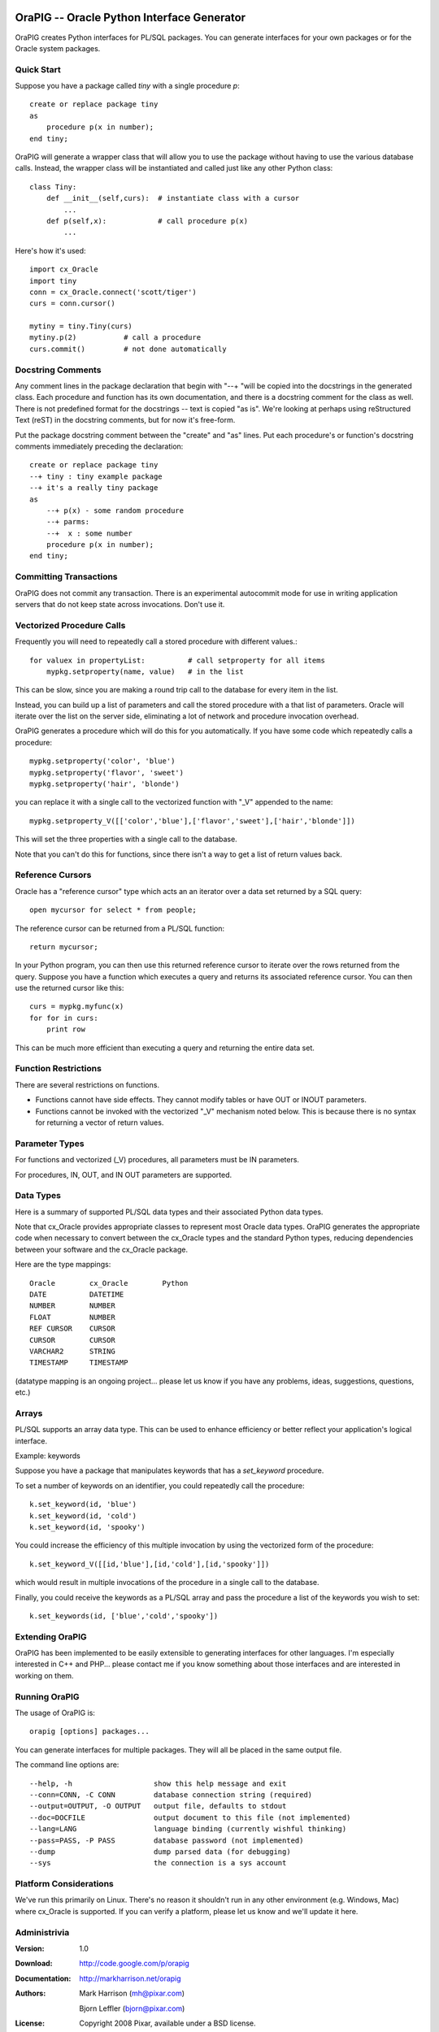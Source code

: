 .. image:: orapig.png

OraPIG -- Oracle Python Interface Generator
===========================================

.. TODO: for this doc, rearrange sections, label as beta version, note TODO items.

OraPIG creates Python interfaces for PL/SQL packages.
You can generate interfaces for your own packages or for the
Oracle system packages.

Quick Start
-----------

Suppose you have a package called *tiny* with a single procedure *p*::

  create or replace package tiny
  as
      procedure p(x in number);
  end tiny;

OraPIG will generate a wrapper class that will allow you to
use the package without having to use the various database
calls.  Instead, the wrapper class will be instantiated and
called just like any other Python class::

    class Tiny:
        def __init__(self,curs):  # instantiate class with a cursor
            ...
        def p(self,x):            # call procedure p(x)
            ...

Here's how it's used::

    import cx_Oracle
    import tiny
    conn = cx_Oracle.connect('scott/tiger')
    curs = conn.cursor()

    mytiny = tiny.Tiny(curs)
    mytiny.p(2)           # call a procedure
    curs.commit()         # not done automatically

Docstring Comments
------------------

Any comment lines in the package declaration that begin
with "--+ "will be copied into the docstrings in the
generated class.  Each procedure and function has its
own documentation, and there is a docstring comment
for the class as well.  There is not predefined format
for the docstrings -- text is copied "as is".
We're looking at perhaps using reStructured Text (reST) in
the docstring comments, but for now it's free-form.

Put the package docstring comment between the "create"
and "as" lines.  Put each procedure's or function's docstring
comments immediately preceding the declaration::

  create or replace package tiny
  --+ tiny : tiny example package
  --+ it's a really tiny package
  as
      --+ p(x) - some random procedure
      --+ parms:
      --+  x : some number
      procedure p(x in number);
  end tiny;

Committing Transactions
-----------------------

OraPIG does not commit any transaction.  There is an experimental
autocommit mode for use in writing application servers that
do not keep state across invocations.  Don't use it.

Vectorized Procedure Calls
--------------------------

Frequently you will need to repeatedly call a stored procedure
with different values.::

    for valuex in propertyList:          # call setproperty for all items
        mypkg.setproperty(name, value)   # in the list

This can be slow, since you are making a round trip call
to the database for every item in the list.

Instead, you can build up a list of parameters and call
the stored procedure with a that list of parameters.  Oracle
will iterate over the list on the server side, eliminating
a lot of network and procedure invocation overhead.

OraPIG generates a procedure which will do this for you
automatically.  If you have some code which repeatedly
calls a procedure::

    mypkg.setproperty('color', 'blue')
    mypkg.setproperty('flavor', 'sweet')
    mypkg.setproperty('hair', 'blonde')

you can replace it with a single call to the vectorized
function with "_V" appended to the name::

    mypkg.setproperty_V([['color','blue'],['flavor','sweet'],['hair','blonde']])

This will set the three properties with a single call to the database.

Note that you can't do this for functions, since there isn't
a way to get a list of return values back.

Reference Cursors
-----------------

Oracle has a "reference cursor" type which acts an an iterator
over a data set returned by a SQL query::

  open mycursor for select * from people;

The reference cursor can be returned from a PL/SQL function::

  return mycursor;

In your Python program, you can then use this returned reference
cursor to iterate over the rows returned from the query.  Suppose
you have a function which executes a query and returns its
associated reference cursor.  You can then use the returned cursor
like this::

    curs = mypkg.myfunc(x)
    for for in curs:
        print row

This can be much more efficient than executing a query and
returning the entire data set.

Function Restrictions
---------------------

There are several restrictions on functions.

- Functions cannot have side effects.  They cannot modify
  tables or have OUT or INOUT parameters.
- Functions cannot be invoked with the vectorized "_V" mechanism
  noted below.  This is because there is no syntax for returning
  a vector of return values.

Parameter Types
---------------

For functions and vectorized (_V) procedures,
all parameters must be IN parameters.

For procedures, IN, OUT, and IN OUT parameters are supported.

Data Types
----------

Here is a summary of supported PL/SQL data types and their
associated Python data types.

Note that cx_Oracle provides appropriate classes to represent most
Oracle data types.  OraPIG generates the appropriate code when
necessary to convert between the cx_Oracle types and the standard
Python types, reducing dependencies between your software and the
cx_Oracle package.

Here are the type mappings::

    Oracle        cx_Oracle        Python
    DATE          DATETIME
    NUMBER        NUMBER
    FLOAT         NUMBER
    REF CURSOR    CURSOR
    CURSOR        CURSOR
    VARCHAR2      STRING
    TIMESTAMP     TIMESTAMP

(datatype mapping is an ongoing project... please let us know if
you have any problems, ideas, suggestions, questions, etc.)

.. TODO: types in src, let's confirm these and make sure they are covered
   in test cases::

        'RAW'                   :'BINARY',
        'BFILE'                 :'BFILE',
        'BLOB'                  :'BLOB',
        'CLOB'                  :'CLOB',
        'CHAR'                  :'FIXED_CHAR',
        'unhandled_LONG_BINARY' :'LONG_BINARY',
        'unhandled_LONG_STRING' :'LONG_STRING',
        'unhandled_NCLOB'       :'NCLOB',
        'unhandled_OBJECT'      :'OBJECT',

.. TODO: these are the errors from running on sys pkgs. let's test
   and either fix or document that they don't work::

    KeyError: 'argtype'
    KeyError: 'BINARY_DOUBLE'
    KeyError: 'BINARY_FLOAT'
    KeyError: 'BINARY_INTEGER'
    KeyError: 'canon_sname'
    KeyError: 'col_cnt'
    KeyError: 'INTERVAL DAY TO SECOND'
    KeyError: 'line'
    KeyError: 'LONG RAW'
    KeyError: 'mline'
    KeyError: 'NVARCHAR2'
    KeyError: 'OBJECT'
    KeyError: 'object_type'
    KeyError: 'PL/SQL BOOLEAN'
    KeyError: 'PL/SQL RECORD'
    KeyError: 'ROWID'
    KeyError: 'TIMESTAMP WITH TIME ZONE'
    KeyError: 'UNDEFINED'

Arrays
------

PL/SQL supports an array data type.  This can be used to enhance
efficiency or better reflect your application's logical interface.

.. TODO: more verbiage on arrays

Example: keywords

Suppose you have a package that manipulates keywords that has a *set_keyword*
procedure.

.. TODO: show procedure body

To set a number of keywords on an identifier, you could
repeatedly call the procedure::

    k.set_keyword(id, 'blue')
    k.set_keyword(id, 'cold')
    k.set_keyword(id, 'spooky')

You could increase the efficiency of this multiple invocation by
using the vectorized form of the procedure::

    k.set_keyword_V([[id,'blue'],[id,'cold'],[id,'spooky']])

which would result in multiple invocations of the procedure in
a single call to the database.

..    TODO: show procedure body following nex para

Finally, you could receive the keywords as a PL/SQL array
and pass the procedure a list of the keywords you wish to set::

    k.set_keywords(id, ['blue','cold','spooky'])


Extending OraPIG
----------------

OraPIG has been implemented to be easily extensible to generating
interfaces for other languages.  I'm especially interested in C++
and PHP... please contact me if you know something about those
interfaces and are interested in working on them.

Running OraPIG
--------------

The usage of OraPIG is::

    orapig [options] packages...

You can generate interfaces for multiple packages.  They will
all be placed in the same output file.

The command line options are::

--help, -h                   show this help message and exit
--conn=CONN, -C CONN         database connection string (required)
--output=OUTPUT, -O OUTPUT   output file, defaults to stdout
--doc=DOCFILE                output document to this file (not implemented)
--lang=LANG                  language binding (currently wishful thinking)
--pass=PASS, -P PASS         database password (not implemented)
--dump                       dump parsed data (for debugging)
--sys                        the connection is a sys account

Platform Considerations
-----------------------

We've run this primarily on Linux.  There's no reason it
shouldn't run in any other environment (e.g. Windows, Mac) where cx_Oracle
is supported.  If you can verify a platform, please let us know and
we'll update it here.

Administrivia
-------------
:Version:
    1.0
:Download:
    http://code.google.com/p/orapig
:Documentation:
    http://markharrison.net/orapig
:Authors:
    Mark Harrison (mh@pixar.com)

    Bjorn Leffler (bjorn@pixar.com)
:License:
    Copyright 2008 Pixar, available under a BSD license.
:Support:
    Send questions to the cx_Oracle mailing list.  There's a
    link at: http://python.net/crew/atuining/cx_Oracle
:Dependencies:
    cx_Oracle, the Python interface for Oracle:
    http://python.net/crew/atuining/cx_Oracle/
:Installation:
    OraPIG is a standalone script.  Edit the #! line and put in
    an appropriate directory.
:Motto:
    "There's a Snake in my Oracle!"

This has been tested with Python 2.3 and 2.4, and Oracle 10.2.1.

Thanks
------

- to Anthony Tuininga (Mr. cx_Oracle) for doing such a fine job on cx_Oracle.
- to colleagues and early adopters (victims) Stas Bondarenko, Josh
  Minor, and Ralph Hill.
- to the smart and ever-helpful denizens of cx-oracle-users
  and comp.databases.oracle.misc.

TODO
----

- It would be nice to support other languages.  The code is
  written to be easily extensible.
- Generate reST documentation for the package.
- Ability to generate system package interfaces without logging
  in as sys.
- gen and distribute?:  import orapig.10g.db_output

Generating Package Documentation
--------------------------------

If you specify the --doc= option on the command line, the collected
doc strings will be written to this file in reST format.

Note: this is not done yet

System Packages
---------------

You can generate a wrapper for a system package by using
the --sys command parameter and a connection to a system
account.  For example, to generate and interface to
DBMS_OUTPUT, do something like the following::

    orapig --sys --conn=sys/tiger -o dbms_output.py dbms_output

.. TODO: put some sample code here.

.. TODO: need to test dbms_output OUT parms.  They may not be passed
   back as expected to the calling routine.

.. TODO: pre-generate and ship as part of the distribution?

Examples
--------

The samples subdirectory contains some example packages and some
Python code which uses them.  Each of the samples has a SQL file
with the stored procedure and a test driver.  There are also
regression files for testing purposes.

:alltypes:
  tests all datatypes.

:tiny:
  the tiny example in the quick start.

:keyword:
  an asset keyword example.

FAQs
====

1.  Do you support standalone procedures and functions?

    No, read Ask Tom as to why you should put everything
    into packages.  Additionally, a package maps nicely
    to a class in most languages.

2.  Why do I get a PLS-00323 when compiling my PL/SQL package?

    You have different parameter names in your package and package
    body.  Use the same parameter names in both.

3.  Why is the docstring comment for the package below the
    declaration line when the procedure docstring comments
    are above the line?

    If the docstring comments are outside of the package definition
    they are not stored as part of the package definition.

4.  I can't get INOUT to work!

    Oracle spells INOUT as "IN OUT", two words.
